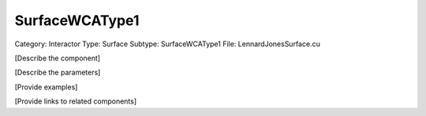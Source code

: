 SurfaceWCAType1
----------------

Category: Interactor
Type: Surface
Subtype: SurfaceWCAType1
File: LennardJonesSurface.cu

[Describe the component]

[Describe the parameters]

[Provide examples]

[Provide links to related components]